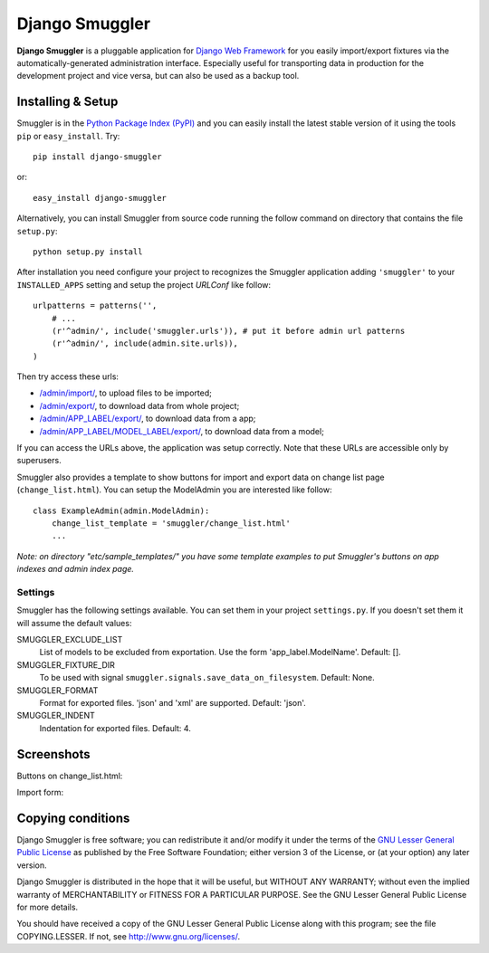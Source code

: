 ===============
Django Smuggler
===============

**Django Smuggler** is a pluggable application for `Django Web Framework`_ for
you easily import/export fixtures via the automatically-generated
administration interface. Especially useful for transporting data in production
for the development project and vice versa, but can also be used as a backup
tool.

.. _`Django Web Framework`: http://www.djangoproject.com


Installing & Setup
==================

Smuggler is in the `Python Package Index (PyPI)`_ and you can easily install
the latest stable version of it using the tools ``pip`` or
``easy_install``. Try::

  pip install django-smuggler

or::

  easy_install django-smuggler

.. _`Python Package Index (PyPI)`: http://pypi.python.org


Alternatively, you can install Smuggler from source code running the follow
command on directory that contains the file ``setup.py``::

  python setup.py install

After installation you need configure your project to recognizes the Smuggler
application adding ``'smuggler'`` to your ``INSTALLED_APPS`` setting and setup
the project *URLConf* like follow::

  urlpatterns = patterns('',
      # ...
      (r'^admin/', include('smuggler.urls')), # put it before admin url patterns
      (r'^admin/', include(admin.site.urls)),
  )

Then try access these urls:

* `/admin/import/ <http://127.0.0.1/admin/import/>`_, to upload files to be
  imported;

* `/admin/export/ <http://127.0.0.1/admin/export/>`_, to download data from
  whole project;

* `/admin/APP_LABEL/export/ <http://127.0.0.1/admin/APP_LABEL/export/>`_, to
  download data from a app;

* `/admin/APP_LABEL/MODEL_LABEL/export/
  <http://127.0.0.1/admin/APP_LABEL/MODEL_LABEL/export/>`_, to download data
  from a model;

If you can access the URLs above, the application was setup correctly. Note
that these URLs are accessible only by superusers.

Smuggler also provides a template to show buttons for import and export data on
change list page (``change_list.html``). You can setup the ModelAdmin you are
interested like follow::

    class ExampleAdmin(admin.ModelAdmin):
        change_list_template = 'smuggler/change_list.html'
        ...

*Note: on directory "etc/sample_templates/" you have some template examples
to put Smuggler's buttons on app indexes and admin index page.*

Settings
````````

Smuggler has the following settings available. You can set them in your project
``settings.py``. If you doesn't set them it will assume the default values:

SMUGGLER_EXCLUDE_LIST
    List of models to be excluded from exportation. Use the form
    'app_label.ModelName'.
    Default: [].
                                
SMUGGLER_FIXTURE_DIR
    To be used with signal ``smuggler.signals.save_data_on_filesystem``.
    Default: None.

SMUGGLER_FORMAT
    Format for exported files. 'json' and 'xml' are supported.
    Default: 'json'.

SMUGGLER_INDENT
    Indentation for exported files.
    Default: 4.


Screenshots
===========

Buttons on change_list.html:

.. image:: http://github.com/semente/django-smuggler/raw/master/etc/screenshot-0.png
   :alt: buttons on change_list.html
   :align: center

Import form:

.. image:: http://github.com/semente/django-smuggler/raw/master/etc/screenshot-1.png
   :alt: import form
   :align: center


Copying conditions
==================

Django Smuggler is free software; you can redistribute it and/or modify it
under the terms of the `GNU Lesser General Public License`_ as published by the
Free Software Foundation; either version 3 of the License, or (at your option)
any later version.

Django Smuggler is distributed in the hope that it will be useful, but WITHOUT
ANY WARRANTY; without even the implied warranty of MERCHANTABILITY or FITNESS
FOR A PARTICULAR PURPOSE. See the GNU Lesser General Public License for more
details.

You should have received a copy of the GNU Lesser General Public License along
with this program; see the file COPYING.LESSER. If not, see
http://www.gnu.org/licenses/.

.. _`GNU Lesser General Public License`: http://www.gnu.org/licenses/lgpl-3.0-standalone.html
